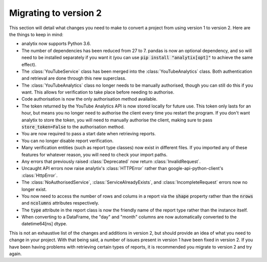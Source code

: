 Migrating to version 2
######################

This section will detail what changes you need to make to convert a project from using version 1 to version 2. Here are the things to keep in mind:

- analytix now supports Python 3.6.
- The number of dependencies has been reduced from 27 to 7. pandas is now an optional dependency, and so will need to be installed separately if you want it (you can use :code:`pip install "analytix[opt]"` to achieve the same effect).
- The :class:`YouTubeService` class has been merged into the :class:`YouTubeAnalytics` class. Both authentication and retrieval are done through this new superclass.
- The :class:`YouTubeAnalytics` class no longer needs to be manually authorised, though you can still do this if you want. This allows for verification to take place before needing to authorise.
- Code authorisation is now the only authorisation method available.
- The token returned by the YouTube Analytics API is now stored locally for future use. This token only lasts for an hour, but means you no longer need to authorise the client every time you restart the program. If you don't want analytix to store the token, you will need to manually authorise the client, making sure to pass :code:`store_token=False` to the authorisation method.
- You are now required to pass a start date when retrieving reports.
- You can no longer disable report verification.
- Many verification entities (such as report type classes) now exist in different files. If you imported any of these features for whatever reason, you will need to check your import paths.
- Any errors that previously raised :class:`Deprecated` now return :class:`InvalidRequest`.
- Uncaught API errors now raise analytix's :class:`HTTPError` rather than google-api-python-client's :class:`HttpError`.
- The :class:`NoAuthorisedService`, :class:`ServiceAlreadyExists`, and :class:`IncompleteRequest` errors now no longer exist.
- You now need to access the number of rows and colums in a report via the :code:`shape` property rather than the :code:`nrows` and :code:`ncolumns` attributes respectively.
- The :code:`type` attribute in the report class is now the friendly name of the report type rather than the instance itself.
- When converting to a DataFrame, the "day" and "month" columns are now automatically converted to the datetime64[ns] dtype.

This is not an exhaustive list of the changes and additions in version 2, but should provide an idea of what you need to change in your project. With that being said, a number of issues present in version 1 have been fixed in version 2. If you have been having problems with retrieving certain types of reports, it is recommended you migrate to version 2 and try again.

